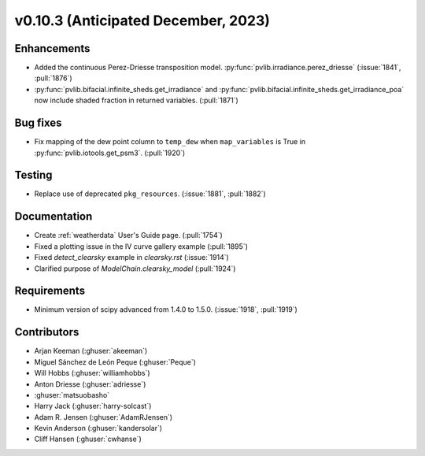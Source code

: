 .. _whatsnew_01030:


v0.10.3 (Anticipated December, 2023)
------------------------------------


Enhancements
~~~~~~~~~~~~
* Added the continuous Perez-Driesse transposition model.
  :py:func:`pvlib.irradiance.perez_driesse` (:issue:`1841`, :pull:`1876`)
* :py:func:`pvlib.bifacial.infinite_sheds.get_irradiance` and
  :py:func:`pvlib.bifacial.infinite_sheds.get_irradiance_poa` now include
  shaded fraction in returned variables. (:pull:`1871`)

Bug fixes
~~~~~~~~~
* Fix mapping of the dew point column to ``temp_dew`` when ``map_variables``
  is True in :py:func:`pvlib.iotools.get_psm3`. (:pull:`1920`)

Testing
~~~~~~~
* Replace use of deprecated ``pkg_resources``. (:issue:`1881`, :pull:`1882`)


Documentation
~~~~~~~~~~~~~
* Create :ref:`weatherdata` User's Guide page. (:pull:`1754`)
* Fixed a plotting issue in the IV curve gallery example (:pull:`1895`)
* Fixed `detect_clearsky` example in `clearsky.rst` (:issue:`1914`)
* Clarified purpose of `ModelChain.clearsky_model` (:pull:`1924`)

Requirements
~~~~~~~~~~~~
* Minimum version of scipy advanced from 1.4.0 to 1.5.0. (:issue:`1918`, :pull:`1919`)


Contributors
~~~~~~~~~~~~
* Arjan Keeman (:ghuser:`akeeman`)
* Miguel Sánchez de León Peque (:ghuser:`Peque`)
* Will Hobbs (:ghuser:`williamhobbs`)
* Anton Driesse (:ghuser:`adriesse`)
* :ghuser:`matsuobasho`
* Harry Jack (:ghuser:`harry-solcast`)
* Adam R. Jensen (:ghuser:`AdamRJensen`)
* Kevin Anderson (:ghuser:`kandersolar`)
* Cliff Hansen (:ghuser:`cwhanse`)
